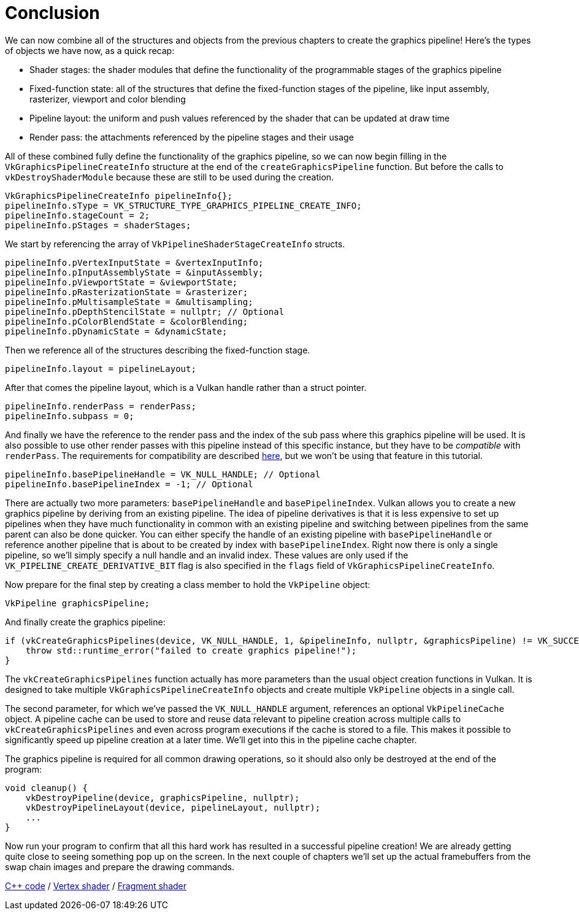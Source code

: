 :pp: {plus}{plus}

= Conclusion

We can now combine all of the structures and objects from the previous chapters to create the graphics pipeline!
Here's the types of objects we have now, as a quick recap:

* Shader stages: the shader modules that define the functionality of the programmable stages of the graphics pipeline
* Fixed-function state: all of the structures that define the fixed-function stages of the pipeline, like input assembly, rasterizer, viewport and color blending
* Pipeline layout: the uniform and push values referenced by the shader that can be updated at draw time
* Render pass: the attachments referenced by the pipeline stages and their usage

All of these combined fully define the functionality of the graphics pipeline, so we can now begin filling in the `VkGraphicsPipelineCreateInfo` structure at the end of the `createGraphicsPipeline` function.
But before the calls to  `vkDestroyShaderModule` because these are still to be used during the creation.

[,c++]
----
VkGraphicsPipelineCreateInfo pipelineInfo{};
pipelineInfo.sType = VK_STRUCTURE_TYPE_GRAPHICS_PIPELINE_CREATE_INFO;
pipelineInfo.stageCount = 2;
pipelineInfo.pStages = shaderStages;
----

We start by referencing the array of `VkPipelineShaderStageCreateInfo` structs.

[,c++]
----
pipelineInfo.pVertexInputState = &vertexInputInfo;
pipelineInfo.pInputAssemblyState = &inputAssembly;
pipelineInfo.pViewportState = &viewportState;
pipelineInfo.pRasterizationState = &rasterizer;
pipelineInfo.pMultisampleState = &multisampling;
pipelineInfo.pDepthStencilState = nullptr; // Optional
pipelineInfo.pColorBlendState = &colorBlending;
pipelineInfo.pDynamicState = &dynamicState;
----

Then we reference all of the structures describing the fixed-function stage.

[,c++]
----
pipelineInfo.layout = pipelineLayout;
----

After that comes the pipeline layout, which is a Vulkan handle rather than a struct pointer.

[,c++]
----
pipelineInfo.renderPass = renderPass;
pipelineInfo.subpass = 0;
----

And finally we have the reference to the render pass and the index of the sub pass where this graphics pipeline will be used.
It is also possible to use other render passes with this pipeline instead of this specific instance, but they have to be _compatible_ with `renderPass`.
The requirements for compatibility are described https://www.khronos.org/registry/vulkan/specs/1.3-extensions/html/chap8.html#renderpass-compatibility[here], but we won't be using that feature in this tutorial.

[,c++]
----
pipelineInfo.basePipelineHandle = VK_NULL_HANDLE; // Optional
pipelineInfo.basePipelineIndex = -1; // Optional
----

There are actually two more parameters: `basePipelineHandle` and `basePipelineIndex`.
Vulkan allows you to create a new graphics pipeline by deriving from an existing pipeline.
The idea of pipeline derivatives is that it is less expensive to set up pipelines when they have much functionality in common with an existing pipeline and switching between pipelines from the same parent can also be done quicker.
You can either specify the handle of an existing pipeline with `basePipelineHandle` or reference another pipeline that is about to be created by index with `basePipelineIndex`.
Right now there is only a single pipeline, so we'll simply specify a null handle and an invalid index.
These values are only used if the `VK_PIPELINE_CREATE_DERIVATIVE_BIT` flag is also specified in the `flags` field of `VkGraphicsPipelineCreateInfo`.

Now prepare for the final step by creating a class member to hold the `VkPipeline` object:

[,c++]
----
VkPipeline graphicsPipeline;
----

And finally create the graphics pipeline:

[,c++]
----
if (vkCreateGraphicsPipelines(device, VK_NULL_HANDLE, 1, &pipelineInfo, nullptr, &graphicsPipeline) != VK_SUCCESS) {
    throw std::runtime_error("failed to create graphics pipeline!");
}
----

The `vkCreateGraphicsPipelines` function actually has more parameters than the usual object creation functions in Vulkan.
It is designed to take multiple `VkGraphicsPipelineCreateInfo` objects and create multiple `VkPipeline` objects in a single call.

The second parameter, for which we've passed the `VK_NULL_HANDLE` argument, references an optional `VkPipelineCache` object.
A pipeline cache can be used to store and reuse data relevant to pipeline creation across multiple calls to `vkCreateGraphicsPipelines` and even across program executions if the cache is stored to a file.
This makes it possible to significantly speed up pipeline creation at a later time.
We'll get into this in the pipeline cache chapter.

The graphics pipeline is required for all common drawing operations, so it should also only be destroyed at the end of the program:

[,c++]
----
void cleanup() {
    vkDestroyPipeline(device, graphicsPipeline, nullptr);
    vkDestroyPipelineLayout(device, pipelineLayout, nullptr);
    ...
}
----

Now run your program to confirm that all this hard work has resulted in a successful pipeline creation!
We are already getting quite close to seeing something pop up on the screen.
In the next couple of chapters we'll set up the actual framebuffers from the swap chain images and prepare the drawing commands.

link:/attachments/12_graphics_pipeline_complete.cpp[C{pp} code] / link:/attachments/09_shader_base.vert[Vertex shader] / link:/attachments/09_shader_base.frag[Fragment shader]

